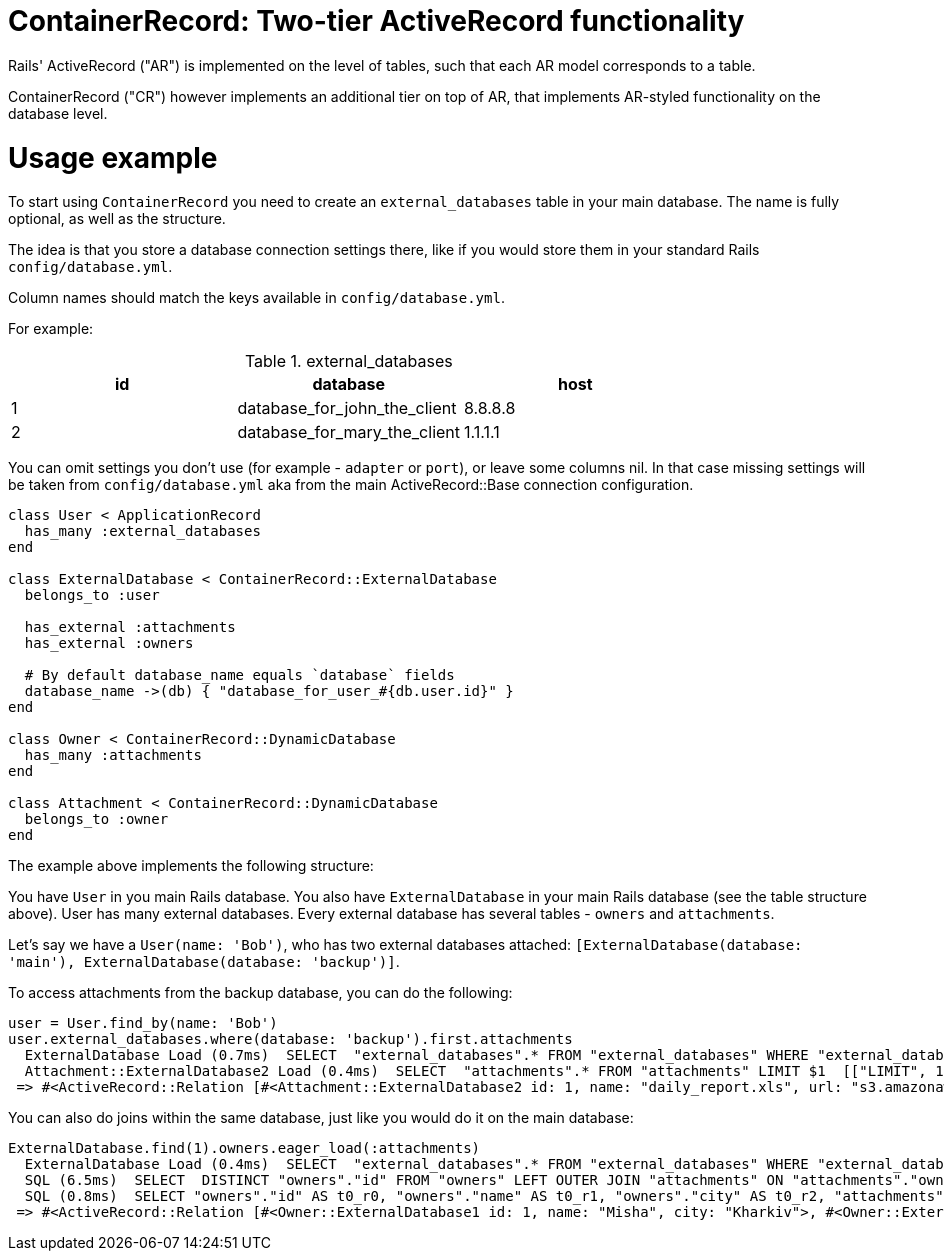= ContainerRecord: Two-tier ActiveRecord functionality

Rails' ActiveRecord ("AR") is implemented on the level of tables, such that
each AR model corresponds to a table.

ContainerRecord ("CR") however implements an additional tier on top of AR,
that implements AR-styled functionality on the database level.

= Usage example

To start using `ContainerRecord` you need to create an `external_databases`
table in your main database.
The name is fully optional, as well as the structure.

The idea is that you store a database connection settings there,
like if you would store them in your standard Rails `config/database.yml`.

Column names should match the keys available in `config/database.yml`.

For example:

.external_databases
|===
|id |database |host

|1
|database_for_john_the_client
|8.8.8.8

|2
|database_for_mary_the_client
|1.1.1.1
|===

You can omit settings you don't use (for example - `adapter` or `port`),
or leave some columns nil. In that case missing settings
will be taken from `config/database.yml` aka
from the main ActiveRecord::Base connection configuration.

[source,ruby]
----

class User < ApplicationRecord
  has_many :external_databases
end

class ExternalDatabase < ContainerRecord::ExternalDatabase
  belongs_to :user

  has_external :attachments
  has_external :owners

  # By default database_name equals `database` fields
  database_name ->(db) { "database_for_user_#{db.user.id}" }
end

class Owner < ContainerRecord::DynamicDatabase
  has_many :attachments
end

class Attachment < ContainerRecord::DynamicDatabase
  belongs_to :owner
end

----

The example above implements the following structure:

You have `User` in you main Rails database.
You also have `ExternalDatabase` in your main Rails database
(see the table structure above).
User has many external databases.
Every external database has several tables - `owners` and `attachments`.

Let's say we have a `User(name: 'Bob')`, who has two external databases attached:
`[ExternalDatabase(database: 'main'), ExternalDatabase(database: 'backup')]`.

To access attachments from the backup database, you can do the following:

[source,ruby]
----
user = User.find_by(name: 'Bob')
user.external_databases.where(database: 'backup').first.attachments
  ExternalDatabase Load (0.7ms)  SELECT  "external_databases".* FROM "external_databases" WHERE "external_databases"."user_id" = $1 AND "external_databases"."database" = $2 ORDER BY "external_databases"."id" ASC LIMIT $3  [["user_id", 1], ["database", "backup"], ["LIMIT", 1]]
  Attachment::ExternalDatabase2 Load (0.4ms)  SELECT  "attachments".* FROM "attachments" LIMIT $1  [["LIMIT", 11]]
 => #<ActiveRecord::Relation [#<Attachment::ExternalDatabase2 id: 1, name: "daily_report.xls", url: "s3.amazonaws.com/mybucket/fg13a9ccd28af", owner_id: 2>, #<Attachment::ExternalDatabase2 id: 2, name: "huge_report.doc", url: "s3.amazonaws.com/mybucket/49ab4001fee9e9eed", owner_id: 1>]>
----

You can also do joins within the same database, just like you would do it on the main database:

[source,ruby]
----
ExternalDatabase.find(1).owners.eager_load(:attachments)
  ExternalDatabase Load (0.4ms)  SELECT  "external_databases".* FROM "external_databases" WHERE "external_databases"."id" = $1 LIMIT $2  [["id", 1], ["LIMIT", 1]]
  SQL (6.5ms)  SELECT  DISTINCT "owners"."id" FROM "owners" LEFT OUTER JOIN "attachments" ON "attachments"."owner_id" = "owners"."id" LIMIT $1  [["LIMIT", 11]]
  SQL (0.8ms)  SELECT "owners"."id" AS t0_r0, "owners"."name" AS t0_r1, "owners"."city" AS t0_r2, "attachments"."id" AS t1_r0, "attachments"."name" AS t1_r1, "attachments"."url" AS t1_r2, "attachments"."owner_id" AS t1_r3 FROM "owners" LEFT OUTER JOIN "attachments" ON "attachments"."owner_id" = "owners"."id" WHERE "owners"."id" IN (1, 2)
 => #<ActiveRecord::Relation [#<Owner::ExternalDatabase1 id: 1, name: "Misha", city: "Kharkiv">, #<Owner::ExternalDatabase1 id: 2, name: "Aleksey", city: "Kharkiv">]>
----
